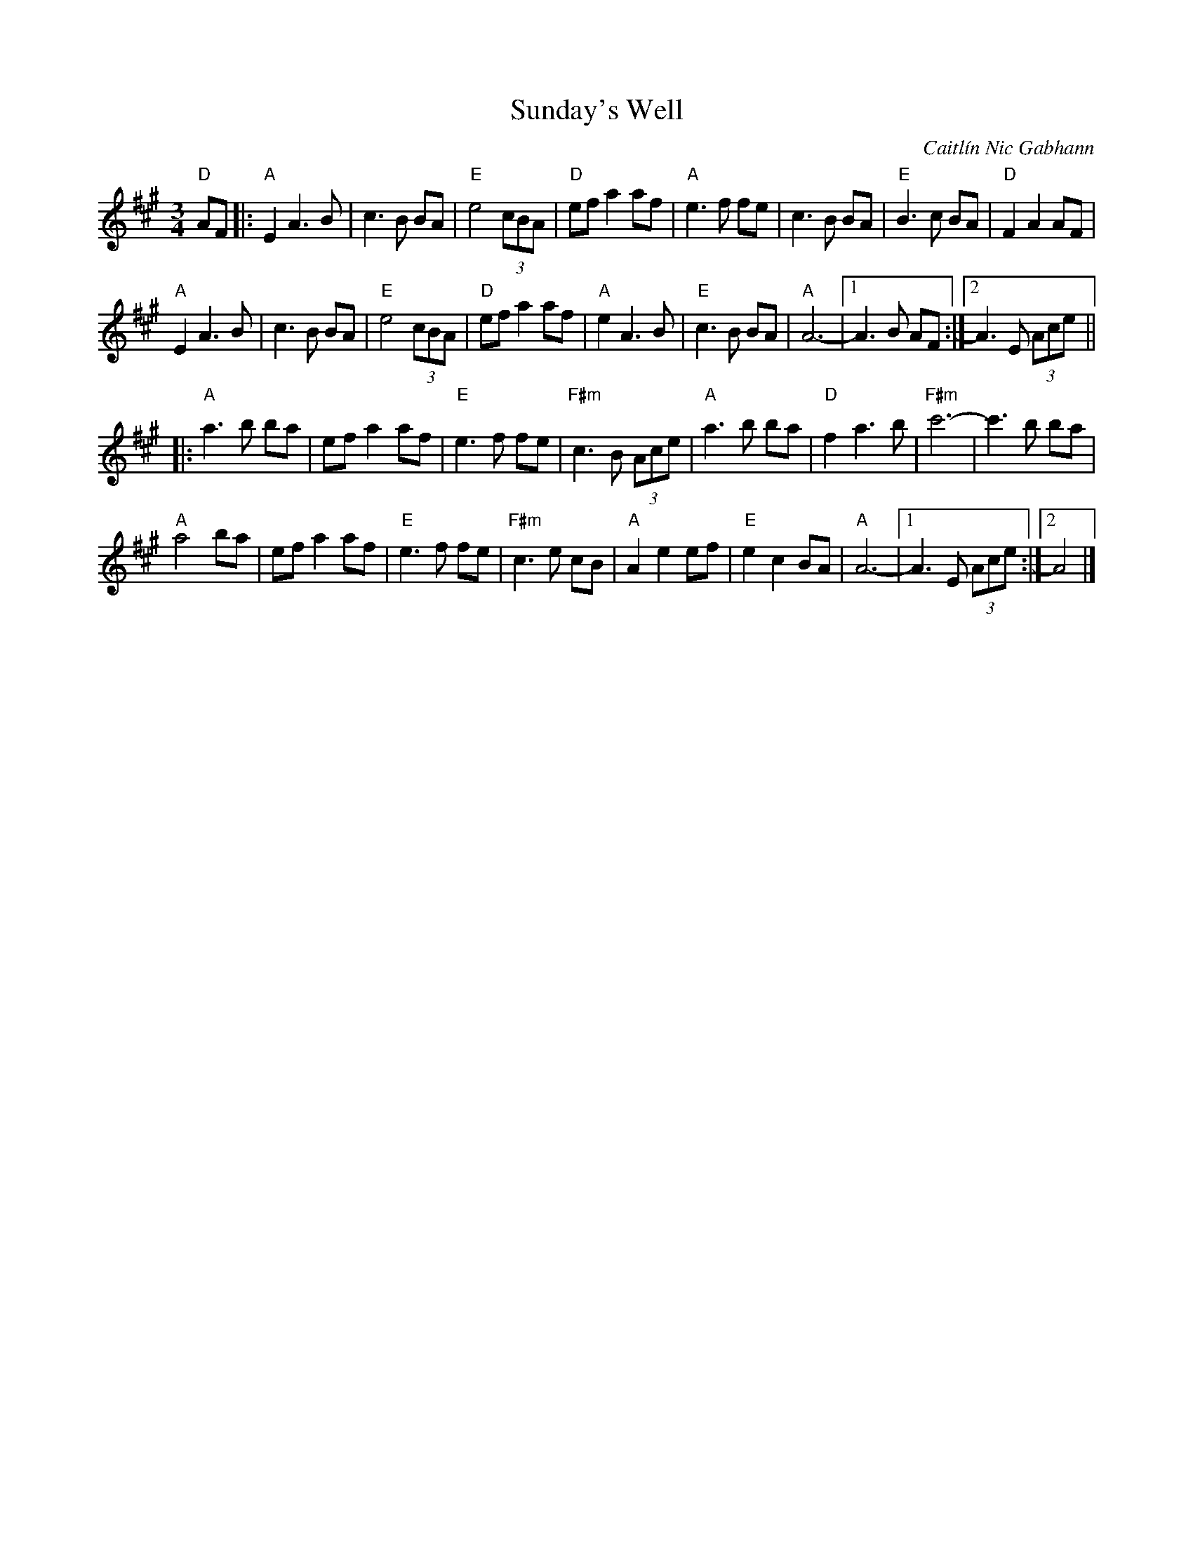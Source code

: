 X: 0
T: Sunday's Well
C: Caitlín Nic Gabhann
M: 3/4
L: 1/8
K: Amaj
"D"AF|:"A"E2 A3B|c3B BA|"E"e4(3cBA|"D"efa2af|"A"e3f fe|c3B BA|"E"B3c BA|"D"F2A2AF|
"A"E2 A3B|c3B BA|"E"e4(3cBA|"D"efa2af|"A"e2A3B|"E"c3B BA|"A"A6-|1 A3 B AF:|2 A3E (3Ace||
|:"A"a3 b ba|efa2af|"E"e3f fe|"F#m"c3B (3Ace|"A"a3 b ba|"D"f2a3b|"F#m"c'6-|c'3b ba|
"A"a4ba|efa2af|"E"e3f fe|"F#m"c3e cB|"A"A2e2ef|"E"e2c2BA|"A"A6-|1 A3E (3Ace:|2 A4|]